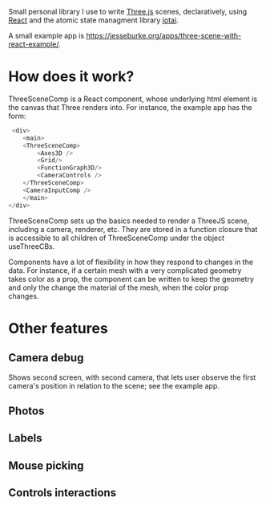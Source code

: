 Small personal library I use to write [[https://threejs.org][Three.js]] scenes, declaratively, using
[[https://reactjs.org][React]] and the atomic state managment library [[https://github.com/pmndrs/jotai][jotai]].

A small example app is
[[https://jesseburke.org/apps/three-scene-with-react-example/]]. 

* How does it work?
  
  ThreeSceneComp is a React component, whose underlying html element is the
  canvas that Three renders into. For instance, the example app has
  the form:
  #+begin_src javascript
   <div>
      <main>
	  <ThreeSceneComp>
	      <Axes3D />
	      <Grid/>
	      <FunctionGraph3D/>
	      <CameraControls />
	  </ThreeSceneComp>
	  <CameraInputComp />
      </main>
  </div>
  #+end_src

  ThreeSceneComp sets up the basics needed to render a ThreeJS scene,
  including a camera, renderer, etc. They are stored in a function
  closure that is accessible to all children of ThreeSceneComp under
  the object useThreeCBs.

  Components have a lot of flexibility in how they respond to changes
  in the data. For instance, if a certain mesh with a very complicated
  geometry takes color as a prop, the component can be written to keep
  the geometry and only the change the material of the mesh, when the
  color prop changes.
  
* Other features

** Camera debug

   Shows second screen, with second camera, that lets user observe the
   first camera's position in relation to the scene; see the example
   app.

** Photos

** Labels

** Mouse picking

** Controls interactions


